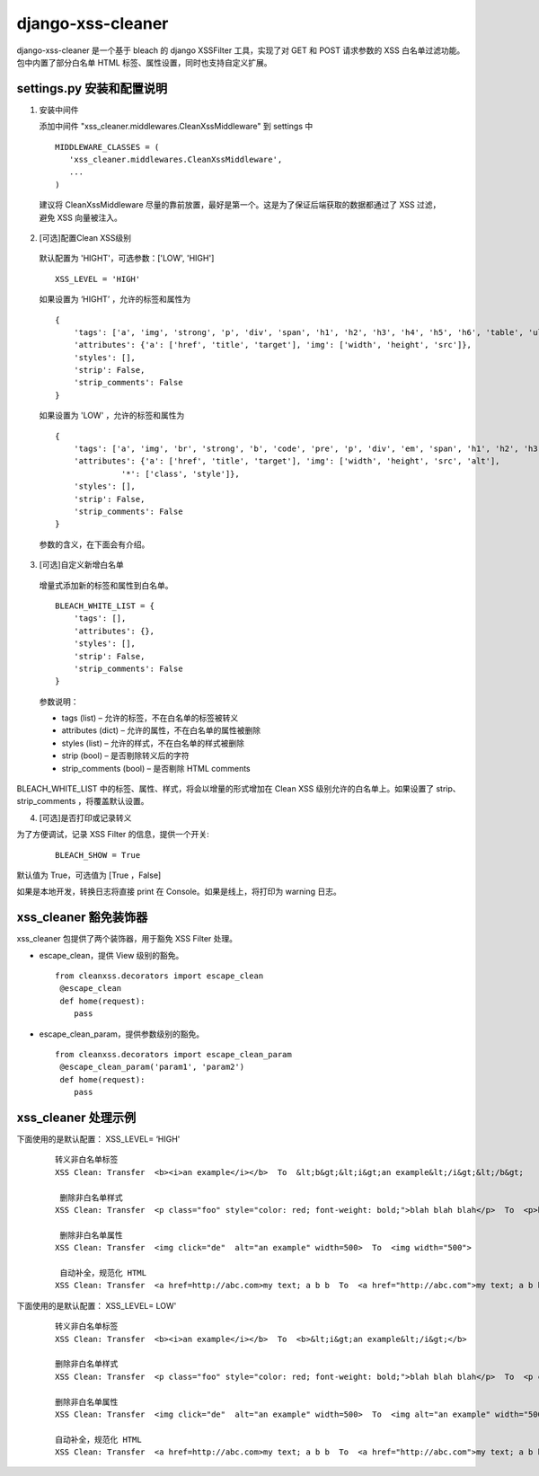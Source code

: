 ==================
django-xss-cleaner
==================

django-xss-cleaner 是一个基于 bleach 的 django XSSFilter 工具，实现了对 GET 和 POST 请求参数的 XSS 白名单过滤功能。包中内置了部分白名单 HTML 标签、属性设置，同时也支持自定义扩展。


settings.py 安装和配置说明
-----------------------------

1. 安装中间件

   添加中间件 "xss_cleaner.middlewares.CleanXssMiddleware" 到 settings 中

  ::

    MIDDLEWARE_CLASSES = (
       'xss_cleaner.middlewares.CleanXssMiddleware',
       ...
    )

  建议将 CleanXssMiddleware 尽量的靠前放置，最好是第一个。这是为了保证后端获取的数据都通过了 XSS 过滤，避免 XSS 向量被注入。


2. [可选]配置Clean XSS级别

  默认配置为 'HIGHT'，可选参数：['LOW', 'HIGH']

  ::

    XSS_LEVEL = 'HIGH'

  如果设置为 ‘HIGHT’ ，允许的标签和属性为
  ::

    {
        'tags': ['a', 'img', 'strong', 'p', 'div', 'span', 'h1', 'h2', 'h3', 'h4', 'h5', 'h6', 'table', 'ul', 'ol', 'tr', 'th', 'td', 'li'],
        'attributes': {'a': ['href', 'title', 'target'], 'img': ['width', 'height', 'src']},
        'styles': [],
        'strip': False,
        'strip_comments': False
    }

  如果设置为 'LOW' ，允许的标签和属性为
  ::

    {
        'tags': ['a', 'img', 'br', 'strong', 'b', 'code', 'pre', 'p', 'div', 'em', 'span', 'h1', 'h2', 'h3', 'h4', 'h5', 'h6', 'table', 'ul', 'ol', 'tr', 'th', 'td', 'hr', 'li', 'u'],
        'attributes': {'a': ['href', 'title', 'target'], 'img': ['width', 'height', 'src', 'alt'],
                  '*': ['class', 'style']},
        'styles': [],
        'strip': False,
        'strip_comments': False
    }

  参数的含义，在下面会有介绍。

3. [可选]自定义新增白名单

  增量式添加新的标签和属性到白名单。

  ::

    BLEACH_WHITE_LIST = {
        'tags': [],
        'attributes': {},
        'styles': [],
        'strip': False,
        'strip_comments': False
    }

  参数说明：

  -  tags (list)  – 允许的标签，不在白名单的标签被转义
  -  attributes (dict)  – 允许的属性，不在白名单的属性被删除
  -  styles (list) – 允许的样式，不在白名单的样式被删除
  -  strip (bool) – 是否剔除转义后的字符
  -  strip_comments (bool) – 是否剔除 HTML comments


BLEACH_WHITE_LIST 中的标签、属性、样式，将会以增量的形式增加在 Clean XSS 级别允许的白名单上。如果设置了 strip、strip_comments ，将覆盖默认设置。

4. [可选]是否打印或记录转义

为了方便调试，记录 XSS Filter 的信息，提供一个开关:

    ::

       BLEACH_SHOW = True

默认值为 True，可选值为 [True ，False]

如果是本地开发，转换日志将直接 print 在 Console。如果是线上，将打印为 warning 日志。

xss_cleaner 豁免装饰器
------------------------

xss_cleaner 包提供了两个装饰器，用于豁免 XSS Filter 处理。

- escape_clean，提供 View 级别的豁免。

  ::

    from cleanxss.decorators import escape_clean
     @escape_clean
     def home(request):
        pass

- escape_clean_param，提供参数级别的豁免。

  ::

    from cleanxss.decorators import escape_clean_param
     @escape_clean_param('param1', 'param2')
     def home(request):
        pass

xss_cleaner 处理示例
-----------------------

下面使用的是默认配置： XSS_LEVEL= ‘HIGH'

 ::

    转义非白名单标签
    XSS Clean: Transfer  <b><i>an example</i></b>  To  &lt;b&gt;&lt;i&gt;an example&lt;/i&gt;&lt;/b&gt;

     删除非白名单样式
    XSS Clean: Transfer  <p class="foo" style="color: red; font-weight: bold;">blah blah blah</p>  To  <p>blah blah blah</p>

     删除非白名单属性
    XSS Clean: Transfer  <img click="de"  alt="an example" width=500>  To  <img width="500">

     自动补全，规范化 HTML
    XSS Clean: Transfer  <a href=http://abc.com>my text; a b b  To  <a href="http://abc.com">my text; a b b</a>


下面使用的是默认配置： XSS_LEVEL= LOW'

  ::

    转义非白名单标签
    XSS Clean: Transfer  <b><i>an example</i></b>  To  <b>&lt;i&gt;an example&lt;/i&gt;</b>

    删除非白名单样式
    XSS Clean: Transfer  <p class="foo" style="color: red; font-weight: bold;">blah blah blah</p>  To  <p class="foo" style="">blah blah blah</p>

    删除非白名单属性
    XSS Clean: Transfer  <img click="de"  alt="an example" width=500>  To  <img alt="an example" width="500">

    自动补全，规范化 HTML
    XSS Clean: Transfer  <a href=http://abc.com>my text; a b b  To  <a href="http://abc.com">my text; a b b</a>
